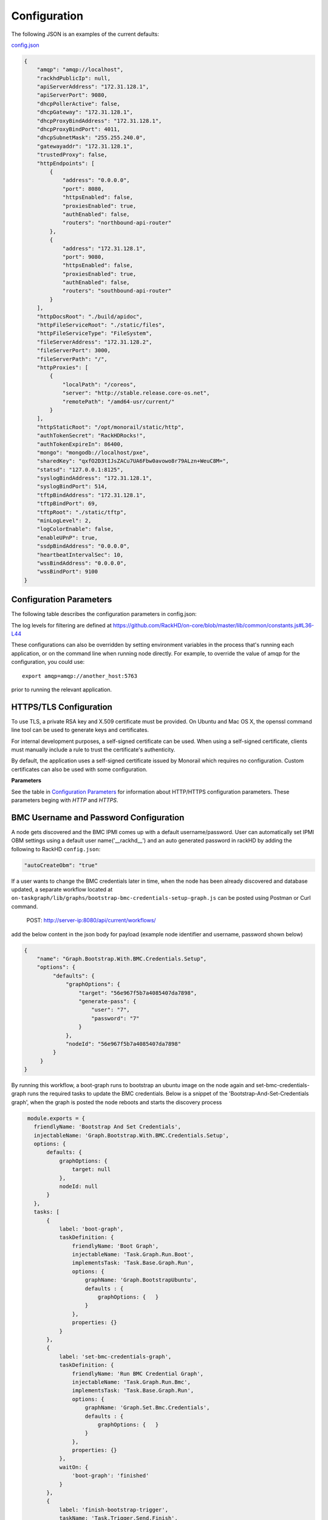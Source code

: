 Configuration
-------------

The following JSON is an examples of the current defaults:

config.json_

.. _config.json: https://github.com/RackHD/RackHD/blob/master/packer%2Fansible%2Froles%2Fmonorail%2Ffiles%2Fconfig.json

.. code-block:: JSON

    {
        "amqp": "amqp://localhost",
        "rackhdPublicIp": null,
        "apiServerAddress": "172.31.128.1",
        "apiServerPort": 9080,
        "dhcpPollerActive": false,
        "dhcpGateway": "172.31.128.1",
        "dhcpProxyBindAddress": "172.31.128.1",
        "dhcpProxyBindPort": 4011,
        "dhcpSubnetMask": "255.255.240.0",
        "gatewayaddr": "172.31.128.1",
        "trustedProxy": false,
        "httpEndpoints": [
            {
                "address": "0.0.0.0",
                "port": 8080,
                "httpsEnabled": false,
                "proxiesEnabled": true,
                "authEnabled": false,
                "routers": "northbound-api-router"
            },
            {
                "address": "172.31.128.1",
                "port": 9080,
                "httpsEnabled": false,
                "proxiesEnabled": true,
                "authEnabled": false,
                "routers": "southbound-api-router"
            }
        ],
        "httpDocsRoot": "./build/apidoc",
        "httpFileServiceRoot": "./static/files",
        "httpFileServiceType": "FileSystem",
        "fileServerAddress": "172.31.128.2",
        "fileServerPort": 3000,
        "fileServerPath": "/",
        "httpProxies": [
            {
                "localPath": "/coreos",
                "server": "http://stable.release.core-os.net",
                "remotePath": "/amd64-usr/current/"
            }
        ],
        "httpStaticRoot": "/opt/monorail/static/http",
        "authTokenSecret": "RackHDRocks!",
        "authTokenExpireIn": 86400,
        "mongo": "mongodb://localhost/pxe",
        "sharedKey": "qxfO2D3tIJsZACu7UA6Fbw0avowo8r79ALzn+WeuC8M=",
        "statsd": "127.0.0.1:8125",
        "syslogBindAddress": "172.31.128.1",
        "syslogBindPort": 514,
        "tftpBindAddress": "172.31.128.1",
        "tftpBindPort": 69,
        "tftpRoot": "./static/tftp",
        "minLogLevel": 2,
        "logColorEnable": false,
        "enableUPnP": true,
        "ssdpBindAddress": "0.0.0.0",
        "heartbeatIntervalSec": 10,
        "wssBindAddress": "0.0.0.0",
        "wssBindPort": 9100
    }


Configuration Parameters
~~~~~~~~~~~~~~~~~~~~~~~~~~~~~~~~

The following table describes the configuration parameters in config.json:


.. list-table::
    :widths: 20 100
    :header-rows: 1

    * - Parameter
      - Description
    * - amqp
      - URI for accessing the AMQP interprocess communications channel. RackHD can be configured to use a single AMQP server or a AMQP cluster consisting of multiple AMQP servers.

        For a single AMQP server use the following formats:
        
        .. code-block:: json

            "amqp": "amqp://localhost",
            "amqp": "amqp://<host>:<port>",

        For multiple AMQP servers use an array with the following format:

        .. code-block:: json

            "amqp": ["amqp://<host_1>:<port_1>","amqp://<host_2>:<port_2>",..., "amqp://<host_n:<port_n>"],
    * - apiServerAddress
          - External facing IP address of the API server
    * - rackhdPublicIp
      - RackHD's public IP
    * - apiServerPort
      - External facing port of the API server
    * - dhcpPollerActive
      - Set to true to enable the dhcp isc lease poller (defaults to false)
    * - dhcpLeasesPath
      - Path to dhcpd.leases file.
    * - dhcpGateway
      - Gateway IP for the network for DHCP
    * - dhcpProxyBindAddress
      - IP for DHCP proxy server to bind  (defaults to '0.0.0.0'). **Note:** DHCP binds to 0.0.0.0 to support broadcast request/response within Node.js.
    * - dhcpProxyBindPort
      - Port for DHCP proxy server to bind (defaults to 4011).
    * - dhcpProxyOutPort
      - Port for DHCP proxy server to respond to legacy boot clients (defaults to 68).
    * - dhcpProxyEFIOutPort
      - Port for DHCP proxy server to respond to EFI clients (defaults to 4011).
    * - httpApiDocsDirectory
      - Fully-qualified directory containing the API docs.
    * - httpEndpoints
      - Collection of http/https endpoints. See details in :ref:`http-endpoint-config-ref-label`
    * - httpFileServiceRoot
      - Directory path for for storing uploaded files on disk.
    * - httpFileServiceType
      - Backend storage mechanism for file service. Currently only FileSystem is supported.
    * - fileServerAddress
      - Optional. Node facing IP address of the static file server. See :ref:`static-file-server-label`.
    * - fileServerPort
      - Optional. Port of the static file server. See :ref:`static-file-server-label`.
    * - fileServerPath
      - Optional. Access path of the static file server. See :ref:`static-file-server-label`.
    * - httpProxies
      - Optional HTTP/HTTPS proxies list. There are 3 parameters for each proxy:

        "localPath"/"remotePath" are optional and defaults to "/". A legal "localPath"/"remotePath" string must start with slash and ends without slash, like "/mirrors".
        If "localPath" is assigned to an existing local path like "/api/current/nodes", proxy won't work. Instead the path will keep its original feature and function.
        "server" is a must, both http and https servers are supported. A legal "server" string must ends without slash like "http://centos.eecs.wsu.edu". Instead "http://centos.eecs.wsu.edu/" is illegal.

        Example:

        { "server": "http://centos.eecs.wsu.edu", "localPath": "/centos" } would map http requests to local directory /centos/ to http://centos.eecs.wsu.edu/

        { "server": "https://centos.eecs.wsu.edu", "remotePath": "/centos" } would map http requests to local directory / to https://centos.eecs.wsu.edu/centos/

        Note: To ensure this feature works, the httpProxies need be separately enabled for specified HTTP/HTTPS endpoint. See details in :ref:`http-endpoint-config-ref-label`
    * - httpFrontendDirectory
      - Fully-qualified directory to the web GUI content
    * - httpStaticDirectory
      - Fully-qualified directory to where static HTTP content is served
    * - maxTaskPayloadSize
      - Maximum payload size expected through TASK runner API callbacks from microkernel
    * - mongo
      - URI for accessing MongoDB. To support Mongo Replica Set feature, URI format is, mongodb://[username:password@]host1[:port1][,host2[:port2],...[,hostN[:portN]]][/[database][?options]]
    * - migrate
      - The `migrate` setting controls the auto-migration strategy that every time RackHD loads, the strategy should be one of `safe`, `alter` and `drop`.

        **NOTE**: It's extremely important to set the `migrate` to `safe` when working with existing databases, otherwise, you will very likely lose data! The `alter` and `drop` strategies are only recommended in development environment.
        You could see detail description for each migration strategy from this link https://github.com/balderdashy/sails-docs/blob/master/concepts/ORM/model-settings.md#migrate

        The RackHD default migration strategy is `safe`.
    * - sharedKey
      - A 32 bit base64 key encoded string relevant for aes-256-cbc, defaults to 'qxfO2D3tIJsZACu7UA6Fbw0avowo8r79ALzn+WeuC8M='. The default can be replaced by a 256 byte randomly generated base64 key encoded string.

        Example generating a key with OpenSSL:

        .. code-block:: shell

            openssl enc -aes-256-cbc -k secret -P -md sha1

    * - obmInitialDelay
      - Delay before retrying an OBM invocation
    * - obmRetries
      - Number of retries to attempt before failing an OBM invocation
    * - pollerCacheSize
      - Maximum poller entries to cache in memory
    * - statsdPrefix
      - Application-specific *statsd* metrics for debugging
    * - syslogBindPort
      - Port for syslog (defaults to 514).
    * - syslogBindAddress
      - Address for the syslog server to bind to (defaults to '0.0.0.0').
    * - tftpBindAddress
      - Address for TFTP server to bind to (defaults to '0.0.0.0').
    * - tftpBindPort
      - Listening port for TFTP server  (defaults to 69).
    * - tftpBindAddress
      - File root for TFTP server to serve files (defaults to './static/tftp').
    * - tftproot
      - Fully-qualified directory from which static TFTP content is served
    * - minLogLevel
      - A numerical value for filtering the logging from RackHD
    * - logColorEnable
      - A boolean value to toggle the colorful log output (defaults to false)
    * - enableLocalHostException
      - Set to true to enable the localhost exception, see :ref:`localhost-exception-label`.
    * - enableUPnP
      - Set to true to advertise RackHD Restful API services using SSDP (Simple Service Discovery Protocol).
    * - ssdpBindAddress
      - The bind address to send the SSDP advertisements on (defaults to 0.0.0.0).
    * - heartbeatIntervalSec
      - Integer value setting the heartbeat send interval in seconds. Setting this value to 0 will disable the heartbeat service (defaults to 10)
    * - wssBindAddress
      - Address for RackHD WebSocket Service to bind to (defaults to '0.0.0.0').
    * - wssBindPort
      - Listening port for RackHD WebSocket Service (defaults to 9100).
    * - trustedProxy
      - Enable trust proxy in express. Populate req.ip with left most IP address from the XForwardFor list.
    * - discoveryGraph 
      - Injectable name for the discovery graph that should be run against new nodes 

        See documentation at https://expressjs.com/en/guide/behind-proxies.html
    * - autoCreateObm
      - Allow rackHD to setup IPMI OBM settings on active dicovery by creating a new BMC user on the compute node.


The log levels for filtering are defined at https://github.com/RackHD/on-core/blob/master/lib/common/constants.js#L36-L44

These configurations can also be overridden by setting environment variables in the
process that's running each application, or on the command line when running node directly.
For example, to override the value of amqp for the configuration, you could use::

    export amqp=amqp://another_host:5763

prior to running the relevant application.

HTTPS/TLS Configuration
~~~~~~~~~~~~~~~~~~~~~~~~~~~~~~~~~~

To use TLS, a private RSA key and X.509 certificate must be provided. On Ubuntu and
Mac OS X, the openssl command line tool can be used to generate keys and certificates.

For internal development purposes, a self-signed certificate can be used. When using a self-signed
certificate, clients must manually include a rule to trust the certificate's authenticity.

By default, the application uses a self-signed certificate issued by Monorail which requires no
configuration. Custom certificates can also be used with some configuration.

**Parameters**

See the table in `Configuration Parameters`_ for information about HTTP/HTTPS configuration parameters.
These parameters beging with *HTTP* and *HTTPS*.

BMC Username and Password Configuration
~~~~~~~~~~~~~~~~~~~~~~~~~~~~~~~~~~~~~~~

A node gets discovered and the BMC IPMI comes up with a default username/password. User can automatically set
IPMI OBM settings  using a  default user name('__rackhd__') and an auto generated password in rackHD by adding the following
to RackHD ``config.json``:

.. code-block:: shell

   "autoCreateObm": "true"  

If a user wants to change the BMC credentials later in time, when the node has been already discovered and database updated, a separate workflow located at ``on-taskgraph/lib/graphs/bootstrap-bmc-credentials-setup-graph.js`` can be posted using Postman or Curl command.

    POST:        http://server-ip:8080/api/current/workflows/

add the below content in the json body for payload (example node identifier and username, password shown below)

.. code-block:: JSON

   {
       "name": "Graph.Bootstrap.With.BMC.Credentials.Setup",
       "options": {
            "defaults": {
                "graphOptions": {
                    "target": "56e967f5b7a4085407da7898",
                    "generate-pass": {
                        "user": "7",
                        "password": "7"
                    }
                },
                "nodeId": "56e967f5b7a4085407da7898"
            }
        }
   }

By running this workflow, a boot-graph runs to bootstrap an ubuntu image on the node again and set-bmc-credentials-graph runs the required tasks to update the BMC credentials. Below is a snippet of the 'Bootstrap-And-Set-Credentials graph', when the graph is posted the node reboots and starts the discovery process

.. code-block:: javascript

  module.exports = {
    friendlyName: 'Bootstrap And Set Credentials',
    injectableName: 'Graph.Bootstrap.With.BMC.Credentials.Setup',
    options: {
        defaults: {
            graphOptions: {
                target: null
            },
            nodeId: null
        }
    },
    tasks: [
        {
            label: 'boot-graph',
            taskDefinition: {
                friendlyName: 'Boot Graph',
                injectableName: 'Task.Graph.Run.Boot',
                implementsTask: 'Task.Base.Graph.Run',
                options: {
                    graphName: 'Graph.BootstrapUbuntu',
                    defaults : {
                        graphOptions: {   }
                    }
                },
                properties: {}
            }
        },
        {
            label: 'set-bmc-credentials-graph',
            taskDefinition: {
                friendlyName: 'Run BMC Credential Graph',
                injectableName: 'Task.Graph.Run.Bmc',
                implementsTask: 'Task.Base.Graph.Run',
                options: {
                    graphName: 'Graph.Set.Bmc.Credentials',
                    defaults : {
                        graphOptions: {   }
                    }
                },
                properties: {}
            },
            waitOn: {
                'boot-graph': 'finished'
            }
        },
        {
            label: 'finish-bootstrap-trigger',
            taskName: 'Task.Trigger.Send.Finish',
            waitOn: {
                'set-bmc-credentials-graph': 'finished'
            }
        }
    ]
 };

To remove the BMC credentials, User can run the following workflow located at ``on-taskgraph/lib/graphs/bootstrap-bmc-credentials-remove-graph.js`` and can be posted using Postman or Curl command.

    POST:        http://server-ip:8080/api/current/workflows/

add the below content in the json body for payload (example node identifier and username, password shown below)

.. code-block:: JSON

   {
       "name": "Graph.Bootstrap.With.BMC.Credentials.Remove",
       "options": {
            "defaults": {
                "graphOptions": {
                    "target": "56e967f5b7a4085407da7898",
                    "remove-bmc-credentials": {
                        "users": ["7","8"]
                    }
                },
                "nodeId": "56e967f5b7a4085407da7898"
            }
        }
   }


Certificates
~~~~~~~~~~~~~

This section describes how to generate and install a self-signed certificate to use for testing.

Generating Self-Signed Certificates
^^^^^^^^^^^^^^^^^^^^^^^^^^^^^^^^^^^

If you already have a key and certificate, skip down to the
`Installing Certificates`_ section.

First, generate a new RSA key::

    openssl genrsa -out privkey.pem 2048


The file is output to *privkey.pem*. **Keep this private key secret. If it is
compromised, any corresponding certificate should be considered invalid.**

The next step is to generate a self-signed certificate using the private key::

    openssl req -new -x509 -key privkey.pem -out cacert.pem -days 9999

The *days* value is the number of days until the certificate expires.

When you run this command, OpenSSL prompts you for some metadata to associate with the new
certificate. The generated certificate contains the corresponding public key.

Installing Certificates
^^^^^^^^^^^^^^^^^^^^^^^

Once you have your private key and certificate, you'll need to let the application know where to
find them. It is suggested that you move them into the /opt/monorail/data folder.

.. code-block:: bash

    mv privkey.pem /opt/monorail/data/mykey.pem
    mv cacert.pem /opt/monorail/data/mycert.pem

Then configure the paths by editing *httpsCert* and *httpKey* in
/opt/monorail/config.json. (See the `Configuration Parameters`_ section above).

If using a self-signed certificate, add a security exception to your client of
choice. Verify the certificate by restarting on-http and visiting
`https://<host>/api/current/versions`.

**Note:** For information about OpenSSL, see the `OpenSSL documentation`_.

.. _OpenSSL documentation: https://www.openssl.org/docs/


.. _http-endpoint-config-ref-label:

Setup HTTP/HTTPS endpoint
~~~~~~~~~~~~~~~~~~~~~~~~~~~~~~

This section describes how to setup HTTP/HTTPS endpoints in RackHD.
An endpoint is an instance of HTTP or HTTPS server that serves a group of APIs. Users can
choose to enable authentication or enable HTTPS for each endpoint.

There are currently two API groups defined in RackHD:

- the northbound-api-router API group. This is the API group that is used by users
- the southbound-api-router API group. This is the API group that is used by nodes
  interacting with the system

.. code-block:: JSON

    [
        {
            "address": "0.0.0.0",
            "port": 8443,
            "httpsEnabled": true,
            "httpsCert": "data/dev-cert.pem",
            "httpsKey": "data/dev-key.pem",
            "httpsPfx": null,
            "proxiesEnabled": false,
            "authEnabled": false,
            "routers": "northbound-api-router"
        },
        {
            "address": "172.31.128.1",
            "port": 9080,
            "httpsEnabled": false,
            "proxiesEnabled": true,
            "authEnabled": false,
            "routers": "southbound-api-router"
        }
    ]

.. list-table::
    :widths: 20 100
    :header-rows: 1

    * - Parameter
      - Description
    * - address
      - IP/Interface to bind to for HTTP. Typically this is '0.0.0.0'
    * - port
      - Local port to use for HTTP. Typically, port 80 for HTTP, 443 for HTTPS
    * - httpsEnabled
      - Toggle HTTPS
    * - httpsCert
      - Filename of the X.509 certificate to use for TLS. Expected format is PEM.
        This is optional and only takes effect when the httpsEnabled flag is set to true
    * - httpsKey
      - Filename of the RSA private key to use for TLS. Expected format is PEM.
        This is optional and only takes effect when the httpsEnabled flag is set to true
    * - httpsPfx
      - Pfx file containing the SSL cert and private key
        (only needed if the key and cert are omitted)
        This is optional and only takes effect when the httpsEnabled flag is set to true
    * - proxiesEnabled
      - A boolean value to toggle httpProxies (defaults to false)
    * - authEnabled
      - Toggle API Authentication
    * - routers
      - A single router name or a list of router names.
        This would only take effect for 1.1 APIs.
        You can now choose from "northbound-api-router","southbound-api-router" or
        ["northbound-api-router", "southbound-api-router"].

Raid Configuration
~~~~~~~~~~~~~~~~~~

Setting up the overlay image 
^^^^^^^^^^^^^^^^^^^^^^^^^^^^
For the correct tooling (storcli for Quanta and perccli for Dell) you will need this overlay image: http://XXX.XXX.XXX.XXX/repo/overlays/secure.erase.overlay.cpio.gz 

In the static on-http directory: 

.. code-block:: shell

   onrack@ORA:/var/renasar/on-http/static/http/common$ ls 
   base.trusty.3.16.0-25-generic.squashfs.img discovery.overlay.cpio.gz initrd.img-3.16.0-25-generic secure.erase.overlay.cpio.gz vmlinuz-3.16.0-25-generic 

Posting the Workflow
^^^^^^^^^^^^^^^^^^^^
    POST:        http://server-ip:8080/api/2.0/nodes/:id/workflows/?name=Graph.Bootstrap.Megaraid.Configure

add the below example content in the json body for payload

.. code-block:: JSON

   {
      "options": {
          "config-raid":{
                     "ssdStoragePoolArr":[],
                     "ssdCacheCadeArr":[{
                            "enclosure": 252,
                            "type": "raid0",
                            "drives":"[0]"
                     }],
                     "controller": 0,
                     "path":"/opt/MegaRAID/storcli/storcli64",
                     "hddArr":[{
                             "enclosure": 252,
                             "type": "raid0",
                             "drives":"[1]"
                      },
                      {
                            "enclosure": 252,
                            "type": "raid1",
                            "drives":"[4,5]"
                      }]
         }
      }
   }

Notes:
ssdStoragePoolArr, ssdCacheCadeArr, hddArr should be passed as empty arrays if they don’t need to be configure like the “ssdStoragePoolArr” array in the example payload above is an empty array.
For CacheCade (ssdCacheCadeArr) to work the controller should have the ability to configure it. 

Payload Definition
^^^^^^^^^^^^^^^^^^
The drive information for payload can be gathered from the node catalogs using the api below:

    GET /api/current/nodes/<id>/catalogs/<source>
    
Or from the node’s microkernel:
(Note: the workflow does not stop in the micro-kernel. In order to be able to stop in the microkernel the workflow needs to be updated to remove the last two tasks.)

.. code-block:: javascript
    
   {
       label: 'refresh-catalog-megaraid',
       taskName: 'Task.Catalog.megaraid',
       waitOn: {
           'config-raid': 'succeeded'
       }
    },
    {
       label: 'final-reboot',
       taskName: 'Task.Obm.Node.Reboot',
       waitOn: {
           'refresh-catalog-megaraid': 'finished'
       }
    }
    
The elements in the arrays represent the EID of the drives (run this command in the micro-kernel storcli 64 /c0 show)
 
   Physical Drives = 6 PD LIST : ======= -------------------------------------------------------------------------

   EID:Slt DID State DG Size Intf Med SED PI SeSz Model Sp -------------------------------------------------------------------------

   252:0 0 Onln 0 372.093 GB SAS SSD N N 512B HUSMM1640ASS200 U
   
   252:1 4 Onln 5 1.090 TB SAS HDD N N 512B HUC101212CSS600 U
   
   252:2 3 Onln 1 1.090 TB SAS HDD N N 512B HUC101212CSS600 U
   
   252:4 5 Onln 2 1.090 TB SAS HDD N N 512B HUC101212CSS600 U
   
   252:5 2 Onln 3 1.090 TB SAS HDD N N 512B HUC101212CSS600 U
   
   252:6 1 Onln 4 1.090 TB SAS HDD N N 512B HUC101212CSS600 U 

"hddArr": is the array of hard drives that will take part of the storage pool 
"ssdStoragePoolArr": is the array of solid state drives that will take part of the storage pool 
"ssdCacheCadeArr": is the array of hard drives that will take part of CacheCade 

Results
^^^^^^^^^^^^^^^^^^
After the workflow runs successfully, you should be able to see the newly created virtual disks either from the catalogs or from the monorail micro-kernel

.. code-block:: shell

   monorail@monorail-micro:~$ sudo /opt/MegaRAID/storcli/storcli64 /c0/vall show Virtual Drives : ==============-------------------------------------------------------------- DG/VD TYPE State Access Consist Cache Cac sCC Size Name --------------------------------------------------------------- 
   0/0 Cac0 Optl RW Yes NRWBD - ON 372.093 GB 
   1/1 RAID0 Optl RW Yes RWTD - ON 1.090 TB 
   2/2 RAID0 Optl RW Yes RWTD - ON 1.090 TB 
   3/3 RAID0 Optl RW Yes RWTD - ON 1.090 TB 
   4/4 RAID0 Optl RW Yes RWTD - ON 1.090 TB 
   5/5 RAID0 Optl RW Yes RWTD - ON 1.090 TB 

